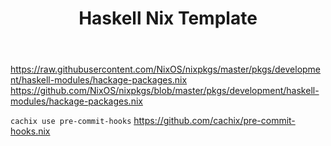 #+TITLE: Haskell Nix Template


https://raw.githubusercontent.com/NixOS/nixpkgs/master/pkgs/development/haskell-modules/hackage-packages.nix
https://github.com/NixOS/nixpkgs/blob/master/pkgs/development/haskell-modules/hackage-packages.nix

~cachix use pre-commit-hooks~
https://github.com/cachix/pre-commit-hooks.nix
